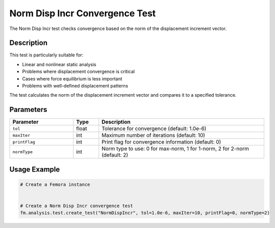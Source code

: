 Norm Disp Incr Convergence Test
===============================

The Norm Disp Incr test checks convergence based on the norm of the displacement increment vector.

Description
-----------

This test is particularly suitable for:

* Linear and nonlinear static analysis
* Problems where displacement convergence is critical
* Cases where force equilibrium is less important
* Problems with well-defined displacement patterns

The test calculates the norm of the displacement increment vector and compares it to a specified tolerance.

Parameters
----------

.. list-table::
   :widths: 25 10 65
   :header-rows: 1

   * - Parameter
     - Type
     - Description
   * - ``tol``
     - float
     - Tolerance for convergence (default: 1.0e-6)
   * - ``maxIter``
     - int
     - Maximum number of iterations (default: 10)
   * - ``printFlag``
     - int
     - Print flag for convergence information (default: 0)
   * - ``normType``
     - int
     - Norm type to use: 0 for max-norm, 1 for 1-norm, 2 for 2-norm (default: 2)

Usage Example
-------------

.. code-block:: python

    # Create a Femora instance
     
    
    # Create a Norm Disp Incr convergence test
    fm.analysis.test.create_test("NormDispIncr", tol=1.0e-6, maxIter=10, printFlag=0, normType=2) 